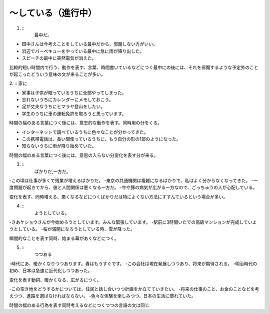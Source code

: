 ～している（進行中）
-------------------------------

1. ::
    最中だ。

- 田中さんは今考えことをしている最中だから、邪魔しない方がいい。
- 浜辺でパーペキューをやっている最中に急に雨が降り出した。
- スピーチの最中に突然電気が消えた。

比較的短い時間内で行う、動作を表す、言葉、時間書いているなどにつく最中にの後には、それを邪魔するような予定外のことが起こったどういう意味の文が来ることが多い。

2. ::
家に

- 家事は子供が眠っているうちに全部やってしまった。
- 忘れないうちにカレンダーにメモしておこう。
- 足が丈夫なうちにヒマラヤ登山をしたい。
- 学生のうちに車の運転免許を取ろうと思っています。

時間の幅のある言葉につく後には、意志的な動作を表す。同時用の分をくる。

- インターネットで調べているうちに色々なことが分かってきた。
- この携帯電話は、長い間使っているうちに、もう自分の形の1部のようになった。
- 知らないうちに雨が降り始めていた。

時間の幅のある言葉につく後には、意思の入らない分変化を表す分が来る。

3. ::
    ばかりだ,一方だ。

-この頃は仕事が多くて残業が増えるばかりだ。
-東京の共通機関は複雑になるばかりで、私はよく分からなくなってきた。
-一度問題が起きてから、彼と人間関係は悪くなる一方だ。
-牛や豚の病気が広がる一方なので、ごっちゅうの人が心配している。

変化を表す、同時増える、悪くなるなどにつくばかりだは特によくない方法にすすんているという場合が多い。

4. ::
    ようとしている。

-さあケショウさんが今始めろうとしています。みんな緊張しています。
-駅前に3時間いたでの高級マンションが完成していようとしている。
-桜が満開になろうとしている時、雪が降った。

瞬間的なことを表す同時、始まる幕があくなどにつく。

5. ::
    つつある

-時代にあ、暖かくなりつつあります。春はもうすぐです。
-この会社は現在発展しつつあり、将来が期待される。
-明治時代の初め、日本は急速に近代化しつつあった。

変化を表す動詞、暖かくなる、広がるにつく。

-この空き地をどうするかについては、住民と話し合いつつ計画をか立てていきたい。
-将来の仕事のこと、お金のことなどを考えつつ、進路を選ばなければならない。
-色々な体験を楽しみつつ、日本の生活に慣れていた。

時間の幅のある行為を表す同時考えるなどにつくつつの言語の文は同じ

